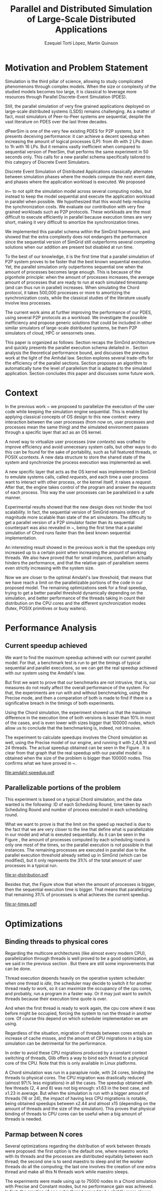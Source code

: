#+TITLE: Parallel and Distributed Simulation of Large-Scale Distributed Applications
#+AUTHOR:  Ezequiel Torti Lòpez, Martin Quinson
#+OPTIONS: num:nil ^:nil f:nil
#+LATEX_class: article
#+LATEX_HEADER: \usepackage{amscd}
#+LATEX_HEADER: \usepackage{wrapfig}
#+STARTUP: hideblocks
#+PROPERTY: session *R* 

#+begin_src R  :exports none
library('ggplot2')
library('gridExtra')
library('reshape')
library('plyr')
library('data.table')

#Helper function to plot several ggplot in one window.
require(grid)
vp.layout <- function(x, y) viewport(layout.pos.row=x, layout.pos.col=y)
arrange_ggplot2 <- function(..., nrow=NULL, ncol=NULL, as.table=FALSE) {
dots <- list(...)
n <- length(dots)
if(is.null(nrow) & is.null(ncol)) { nrow = floor(n/2) ; ncol = ceiling(n/nrow)}
if(is.null(nrow)) { nrow = ceiling(n/ncol)}
if(is.null(ncol)) { ncol = ceiling(n/nrow)}
## NOTE see n2mfrow in grDevices for possible alternative
grid.newpage()
pushViewport(viewport(layout=grid.layout(nrow,ncol) ) )
ii.p <- 1
for(ii.row in seq(1, nrow)){
ii.table.row <- ii.row
if(as.table) {ii.table.row <- nrow - ii.table.row + 1}
for(ii.col in seq(1, ncol)){
ii.table <- ii.p
if(ii.p > n) break
print(dots[[ii.table]], vp=vp.layout(ii.table.row, ii.col))
ii.p <- ii.p + 1
}
}
}
#+end_src

* Motivation and Problem Statement

Simulation is the third pillar of science, allowing to study complicated
phenomenons through complex models. When the size or complexity of the studied
models becomes too large, it is classical to leverage more resources through
Parallel Discrete-Event Simulation (PDES).  

Still, the parallel simulation of very fine grained applications deployed on
large-scale distributed systems (LSDS) remains challenging. As a matter of fact,
most simulators of Peer-to-Peer systems are sequential, despite the vast
literature on PDES over the last three decades.

dPeerSim is one of the very few existing PDES for P2P systems, but it presents
deceiving performance: it can achieve a decent speedup when increasing the
amount of logical processes (LP): from 4h with 2 LPs down to 1h with 16 LPs.
But it remains vastly inefficient when compared to sequential version of
PeerSim, that performs the same experiment in 50 seconds only. This calls for a
new parallel schema specifically tailored to this category of Discrete Event
Simulators.

Discrete Event Simulation of Distributed Applications classically alternates
between simulation phases where the models compute the next event date, and
phases where the application workload is executed.  We proposed

in~\cite{previous} to not split the simulation model across several computing
nodes, but instead to keep the model sequential and execute the application
workload in parallel when possible. We hypothesized that this would help
reducing the synchronization costs. We evaluate our contribution with very fine
grained workloads such as P2P protocols. These workloads are the most difficult
to execute efficiently in parallel because execution times are very short,
making it very difficult to amortize the synchronization times.

We implemented this parallel schema within the SimGrid framework, and showed
that the extra complexity does not endangers the performance since the
sequential version of SimGrid still outperforms several competing solutions when
our addition are present but disabled at run time.

To the best of our knowledge, it is the first time that a parallel simulation of
P2P system proves to be faster that the best known sequential execution. Yet,
the parallel simulation only outperforms sequential one when the amount of
processes becomes large enough. This is because of the pigonhole principle: when
the amount of processes increases, the average amount of processes that are
ready to run at each simulated timestamp (and can thus run in parallel)
increases. When simulating the Chord protocol, it takes 500,000 processes or
more to amortizing the synchronization costs, while the classical studies of the
literature usually involve less processes.

The current work aims at further improving the performance of our PDES, using
several P2P protocols as a workload. We investigate the possible inefficiency
and propose generic solutions that could be included in other similar simulators
of large-scale distributed systems, be them P2P simulators of cloud, HPC or
sensornets ones.

This paper is organized as follows: Section \ref{sec:context} recaps the SimGrid
architecture and quickly presents the parallel execution schema detailed
in \cite{previous}. Section \ref{sec:problem} analysis the
theoretical performance bound, and discusses the previous work at the light of
the Amhdal law. Section \ref{sec:parallel} explores several trade-offs for
the efficiency of the parallel sections. Section \ref{sec:adaptive} proposes
an algorithm to automatically tune the level of parallelism that is adapted to
the simulated application. Section \ref{sec:cc} concludes this paper and discusses
some future work.

* Context
#+LaTeX: \label{sec:context}

In the previous work ~\cite{previous} we proposed to parallelize the execution
of the user code while keeping the simulation engine sequential.
This is enabled by applying classical concepts of OS design to this new context:
every interaction between the user processes (from now on, user processes and
processes mean the same thing) and the simulated environment passes
through a specific layer that act as an OS kernel.

A novel way to virtualize user processes (\emph{raw contexts}) was
crafted to improve efficiency and avoid unnecesary system calls, 
but other ways to do this can be found for the sake of portability, such as full
featured threads, or POSIX ucontexts. A new data structure to store the shared
state of the system and synchronize the process execution was
implemented as well.

A new specific layer that acts as the OS kernel was implemented in SimGrid to
emulate systems calls, called \emph{requests}, and each time a user process
want to interact with other process, or the kernel itself, it raises
a \emph{request}.
After that, the engine takes control of the program and answer the
\emph{requests} of each process. This way the user processes can be parallelized
in a safe manner.

Experimental results showed that the new design does not hinder the tool
scalability. In fact, the sequential version of SimGrid remains orders of
magnitude more scalable than state of the art simulators.
The difficulty to get a parallel version of a P2P simulator faster than its
sequential counterpart was also revealed in ~\cite{previous}, being the first
time that a parallel simulation of Chord runs faster than the best known
sequential implementation.

An interesting result showed in the previous work is that the speedups only
increased up to a certain point when increasing the amount of working threads.
We also have proved that for small instances, parallelism actually hinders the
performance, and that the relative gain of parallelism seems even strictly
increasing with the system size.

Now we are closer to the optimal Amdahl's law threshold, that means that we have
reach a limit on the parallelizable portions of the code in our proposed model.
The remaining optimizations seek for a final speedup, trying to get a better
parallel threshold dynamically depending on the simulation, and better
performance of the threads taking in count their distribution on the CPU cores
and the different synchronization modes (futex, POSIX primitives or busy waiters).

* Performance Analysis
#+LaTeX: \label{sec:problem}
** Current speedup achieved
# Also, the benchmarking not intrusive is here.
We want to find the maximum speedup achieved with our current parallel
model. For that, a benchmark test is run to get the timings of
typical sequential and parallel executions, so we can get the real speedup achieved with
our system using the Amdahl's law.

But first we want to prove that our benchmarks are not intrusive,
that is, our measures do not really affect the overall performance
of the system. For that, the experiments are run with and without
benchmarking, using the Precise mode, and then a comparation of
both is made to find if there is a significative breach in the
timings of both experiments.

Using the Chord simulation, the experiment showed us that the maximum difference in the execution
time of both versions is lesser than 10% in most of the cases, and is even lower with
sizes bigger that 100000 nodes, which allow us to conclude that the benchmarking is,
indeed, not intrusive.

The experiment to calculate speedups involves the Chord simulation as well,
using the Precise model of our engine, and running it with 2,4,8,16 and 24 threads.
The actual speedup obtained can be seen in the Figure \ref{fig:one}.
It is clear from that graph that the real speedup with our parallel model is obtained
when the size of the problem is bigger than 100000 nodes.
This confirms what we have proved in ~\cite{previous}.

#+name: amdahl-speedup
#+begin_src R  :results output graphics :exports results :file amdahl-speedup.pdf
#orig_data = read.table("./optimizations_experiments/timings/total_times_noamdahl2.log")

#CONSTANT MODE
opt_data = read.table("./optimizations_experiments/timings/total_sum_times_amdahl2.log")
#orig_data = as.data.frame.matrix(orig_data)
opt_data = as.data.frame.matrix(opt_data)
data <- data.frame(nodes =  opt_data[1:10,1], seq = opt_data[1:10,2], t2 = opt_data[1:10,3],
                   t4 = opt_data[1:10,4], t8 = opt_data[1:10,5], t16 = opt_data[1:10,6])
                   #t24 = opt_data[1:10,13])
# an extra seq column to average would be good too.
data[, "1"] <- data[, "seq"] / data[, "seq"]
data[, "speedup2"] <- data[, "seq"] / data[, "t2"]
data[, "speedup4"] <- data[, "seq"] / data[, "t4"]
data[, "speedup8"] <- data[, "seq"] / data[, "t8"]
data[, "speedup16"] <- data[, "seq"] / data[, "t16"]
#data[, "speedup24"] <- data[, "seq"] / data[, "t24"]

data[, "t2"] <- NULL
data[, "t4"] <- NULL
data[, "t8"] <- NULL
data[, "t16"] <- NULL
#data[, "t24"] <- NULL
data[, "seq"] <- NULL

df <- melt(data ,  id = 'nodes', variable_name = 'versions')
g1<-ggplot(df, aes(x=nodes,y=value, group=versions, colour=versions)) + geom_line() + theme(panel.grid.major = element_blank(), panel.grid.minor = element_blank(), panel.background = element_blank(), axis.title.x = element_blank(), legend.position="none") + ggtitle("Constant Mode") + ylab("speedup")


#PRECISE MODE
data2 <- data.frame(nodes =  opt_data[1:10,1], seq = opt_data[1:10,7], t2 = opt_data[1:10,8],
                   t4 = opt_data[1:10,9], t8 = opt_data[1:10,10], t16 = opt_data[1:10,11])
data2[, "1"] <- data2[, "seq"] / data2[, "seq"]
data2[, "2"] <- data2[, "seq"] / data2[, "t2"]
data2[, "4"] <- data2[, "seq"] / data2[, "t4"]
data2[, "8"] <- data2[, "seq"] / data2[, "t8"]
data2[, "16"] <- data2[, "seq"] / data2[, "t16"]

data2[, "t2"] <- NULL
data2[, "t4"] <- NULL
data2[, "t8"] <- NULL
data2[, "t16"] <- NULL
data2[, "seq"] <- NULL

df2 <- melt(data2 ,  id = 'nodes', variable_name = 'threads')
g2<-ggplot(df2, aes(x=nodes,y=value, group=threads, colour=threads)) + geom_line() + theme(panel.grid.major = element_blank(), panel.grid.minor = element_blank(), panel.background = element_blank(), axis.title.x = element_blank(), axis.title.y = element_blank()) + ggtitle("Precise Mode") + scale_fill_discrete(name="threads")
arrange_ggplot2(g1,g2,nrow=1)


#+end_src

#+attr_latex: width=0.8\textwidth,placement=[p]
#+label: fig:one
#+caption: Real speedup achieved using parallell mode in Chord simulation.
#+results: amdahl-speedup
[[file:amdahl-speedup.pdf]]

** Parallelizable portions of the problem
This experiment is based on a typical Chord simulation, and the data wanted
is the following: ID of each Scheduling Round, time taken by each Scheduling Round
and number of process executed in each scheduling round.

What we want to prove is that the limit on the speed up reached is due to the fact
that we are very closer to the line that define what is parallelizable in our model
and what is exeuted sequentially.
As it can be seen in the Figure \ref{fig:two} , the amount of processes computed by each scheduling
round is only one most of the times, so the parallel execution is not possible in that
instances. The remaining processes are executed in parallel due to the parallel
execution threshold already setted up in SimGrid (which can be modified), but it only
represents the 31\% of the total amount of user processes in a typical run.

#+name: sr-distribution
#+begin_src R  :results output graphics :exports results  :file sr-distribution.pdf

#temp = list.files(path='./optimizations_experiments/sr_counts', pattern="*precise*", full.names = TRUE)
#temp = list.files(path='./optimizations_experiments/sr_counts/parallel', pattern="*precise*", full.names = TRUE)
#flist <- lapply(temp, read.table)
#sr_data <- rbindlist(flist)
#sr_data[, "V1"] <- NULL
#sr_data = as.data.frame.matrix(sr_data)

#ggplot(data=sr_data, geom="histogram", aes(x=V3)) + xlim(0,15) + geom_histogram(binwidth=0.5,aes(y=..count../sum(..count..))) + xlab("Amount of processes") + ylab("Percentage of Scheduling Rounds")
#ggplot(data=sr_data, geom="histogram", aes(x=V3)) + xlim(1,15) + geom_histogram(binwidth=0.5,aes(y=..count../sum(..count..))) + xlab("Amount of processes") + ylab("Percentage of Scheduling Rounds") + scale_x_continuous(breaks=c(1:15), labels=c(1:15),limits=c(1,15))
sr_data <- readRDS(file="./optimizations_experiments/sr_counts/sr-distribution.Rda")
ggplot(data=sr_data, geom="histogram", aes(x=V3)) + ylim(0,0.7)+ xlim(1,13) + geom_histogram(binwidth=0.5,aes(y=..count../sum(..count..)), origin=-0.5) + xlab("Amount of processes") + ylab("Percentage of Scheduling Rounds") + scale_x_continuous(breaks=c(1:13), labels=c(1:13),limits=c(1,13)) + theme(panel.grid.major = element_blank(), panel.grid.minor = element_blank(), panel.background = element_blank()) #, axis.line = element_line(colour = "black"))

#+end_src

#+attr_latex: width=0.8\textwidth,placement=[p]
#+label: fig:two
#+caption: Proportion of scheduling rounds computing processes.
#+results: sr-distribution
[[file:sr-distribution.pdf]]


Besides that, the Figure \ref{fig:three} show that when the amount of processes is bigger,
then the sequential execution time is bigger. That means that parallelizing that remaining 31\%
of processes is what achieves the current speedup.

#+name: sr-times
#+begin_src R  :results output graphics :exports results  :file sr-times.pdf

#temp = list.files(path='./optimizations_experiments/sr_counts/sequential', pattern="*precise*", full.names = TRUE)

#flist <- lapply(temp, read.table)
#sr_data <- rbindlist(flist)
#sr_data[, "V1"] <- NULL
#sr_data = as.data.frame.matrix(sr_data)
#df <- ddply(sr_data, .(V3), summarize, mean_value = mean(V2))
#sr_data <- readRDS(file="./optimizations_experiments/sr_counts/sr-times.Rda")
#ggplot(data=df, geom="histogram", aes(x=V3, y=mean_value)) + xlim(0,2000) + xlab("") + ylab("") + ylim(0,0.005) + geom_point(size = 1)
#+end_src

#+attr_latex: width=0.8\textwidth,placement=[p]
#+label: fig:three
#+caption: Mean of times depending on the amount of processes of each scheduling round.
#+results: sr-times
[[file:sr-times.pdf]]



* Optimizations
#+LaTeX: \label{sec:parallel}
** Binding threads to physical cores
Regarding the multicore architectures (like almost every modern CPU),
parallelization through threads is well proved to be a good optimization,
as we said in the previous section \ref{sec:problem}. But there are still
some improvements that can be done.

Thread execution depends heavily on the operative system scheduler: when one
thread is \emph{idle}, the scheduler may decide to switch it for another thread
ready to work, so it can maximize the occupancy of the cpu cores, and probably,
run a program in a faster way. Or it may just want to switch threads
because their execution time quote is over.

And when the first thread is ready to work again, the cpu core where it
was before might be occupied, forcing the system to run the thread in
another core. Of course this depend on which scheduler implementation we are using.

Regardless of the situation, migration of threads between cores entails an
increase of cache misses, and the amount of CPU migrations in a big size
simulation can be detrimental for the performance.

In order to avoid these CPU migrations produced by a constant context switching
of threads, Glib offers a way to bind each thread to a physical core
of the CPU. Note that this is only available in Linux platforms.

A Chord simulation was run in a parapluie node, with 24 cores, binding the threads to
physical cores. The CPU migration
was drastically reduced (almost 97\% less migrations) in all the cases.
The speedup obtained with few threads (2, 4 and 8) was not big enough: x1.63 in
the best case, and x1.23 in average.
But when the simulation is run with a bigger amount of threads (16 or 24), the
impact of having less CPU migrations is notable, being obtained speedups between
x2.44 and almost x15 (depending on the amount of threads and the size of the
simulation).
This proves that physical binding of threads to CPU cores can be useful when a
big amount of threads is needed.


** Parmap between N cores

Several optimizations regarding the distribution of work between threads were
proposed: the first option is the default one, where maestro works with its
threads and the processes are distributed equitably between each thread; the
second one is to  send maestro to sleep and let the worker threads do all the
computing; the last one involves the creation of one extra thread and make all
this N threads work while maestro sleeps.

The experiments were made using up to 75000 nodes in a Chord simulation with
Precise and Constant modes, but no performance gain was achieved. In fact, the
creation of one extra thread proved to be slightly more slower than the original
version of parmap, while sending maestro to sleep and make its N-1 threads
do the computation did not show any improvement or loss in performance.

** Busy Waiting versus Futexes

#+name: busy
#+begin_src R :results output graphics :exports results :file busy.pdf
orig_data = read.table("./optimizations_experiments/busy_waiters/total_times_original.log")
opt_data = read.table("./optimizations_experiments/busy_waiters/total_times_busy_waiters.log")
orig_data = as.data.frame.matrix(orig_data)
opt_data = as.data.frame.matrix(opt_data)
dataconst <- data.frame(nodes =  orig_data[1:7,1],
                   thr2const=orig_data[1:7,2],
                   thr4const=orig_data[1:7,3],
		   thr8const=orig_data[1:7,4],
		   thr16const=orig_data[1:7,5],
		   thr24const=orig_data[1:7,6],
		   optthr2const=opt_data[1:7,2],
		   optthr4const=opt_data[1:7,3],
		   optthr8const=opt_data[1:7,4],
		   optthr16const=opt_data[1:7,5],
		   optthr24const=opt_data[1:7,6])

dataprec <- data.frame(nodes =  orig_data[1:7,1],
                   thr2pre=orig_data[1:7,7],
                   thr4pre=orig_data[1:7,8],
		   thr8pre=orig_data[1:7,9],
		   thr16pre=orig_data[1:7,10],
		   thr24pre=orig_data[1:7,11],
		   optthr2pre=opt_data[1:7,7],
		   optthr4pre=opt_data[1:7,8],
		   optthr8pre=opt_data[1:7,9],
		   optthr16pre=opt_data[1:7,10],
		   optthr24pre=opt_data[1:7,11])
dataconst[, "1"] <- dataconst[, "thr16const"] / dataconst[, "thr16const"]
dataconst[, "2"]   <- dataconst[, "thr2const"]  / dataconst[, "optthr2const"]
dataconst[, "4"]   <- dataconst[, "thr4const"]  / dataconst[, "optthr4const"]
dataconst[, "8"]   <- dataconst[, "thr8const"]  / dataconst[, "optthr8const"]
dataconst[, "16"]  <- dataconst[, "thr16const"] / dataconst[, "optthr16const"]
dataconst[, "24"]  <- dataconst[, "thr24const"] / dataconst[, "optthr24const"]

dataprec[, "1"]  <- dataprec[, "thr2pre"]     / dataprec[, "thr2pre"]
dataprec[, "2"]    <- dataprec[, "thr2pre"]     / dataprec[, "optthr2pre"]
dataprec[, "4"]    <- dataprec[, "thr4pre"]     / dataprec[, "optthr4pre"]
dataprec[, "8"]    <- dataprec[, "thr8pre"]     / dataprec[, "optthr8pre"]
dataprec[, "16"]   <- dataprec[, "thr16pre"]    / dataprec[, "optthr16pre"]
dataprec[, "24"]   <- dataprec[, "thr24pre"]    / dataprec[, "optthr24pre"]

dataprec <- dataprec[, -grep("thr", colnames(dataprec))]
dataconst <- dataconst[, -grep("thr", colnames(dataconst))]

df <- melt(dataconst ,  id = 'nodes', variable_name = 'threads')
df2 <- melt(dataprec ,  id = 'nodes', variable_name = 'threads')
g1<-ggplot(df, aes(x=nodes,y=value, group=threads, colour=threads)) + geom_line() + scale_fill_hue() + theme(panel.grid.major = element_blank(), panel.grid.minor = element_blank(), panel.background = element_blank(), axis.text.x = element_blank(), axis.ticks.x = element_blank(), axis.title.x = element_blank(), legend.position="none") +  scale_y_continuous(breaks=c(1,10,20,40)) + ylab("Constant")

g2<-ggplot(df2, aes(x=nodes,y=value, group=threads, colour=threads)) + geom_line() + scale_fill_hue() + theme(axis.text.x = element_text(angle = -45, hjust = 0), panel.grid.major = element_blank(), panel.grid.minor = element_blank(), panel.background = element_blank(), axis.title.x = element_blank(),  legend.position="bottom") + scale_x_continuous(breaks=c(1000,5000,10000,25000,50000,75000)) +  scale_y_continuous(breaks=c(1,10,20,40)) + ylab("Precise")
arrange_ggplot2(g1,g2,ncol=1)
#+end_src

#+attr_latex: width=0.8\textwidth,placement=[p]
#+label: fig:four
#+caption: Relative speedup of busy waiters upon futexes in Chord simulation.
#+results:busy
[[file:busy.pdf]]



** Performance Regression Testing

* Optimal threshold for parallel execution
#+LaTeX: \label{sec:adaptive}
** Getting a real threshold over simulations
The threshold wanted is how many processes are the right amount to be executed
in parallel when it is necessary, and when is it better to execute them in a
sequential way.
Initially, what we want is to find an optimal threshold for the beginning of
any simulation.
For that purpose, we have done a benchmark of the scheduling rounds timings in parallel and sequential
executions, and have found the best average option for a simulation.

#+name: sr-par-threshold
#+begin_src R :results output graphics :exports results   :file sr-par-threshold.pdf
precise <- readRDS(file="./optimizations_experiments/sr_counts/sr-par-threshold-precise.Rda")
constant <- readRDS(file="./optimizations_experiments/sr_counts/sr-par-threshold-constant.Rda")
g1<- ggplot(data=constant, geom="histogram", aes(x=V3, y=speedup)) + xlab("") + ylab("") +geom_point() + xlim(1,100) + stat_smooth(se=FALSE)
g2<-ggplot(data=precise, geom="histogram", aes(x=V3, y=speedup)) + xlab("") + ylab("") +geom_point() + xlim(1,100) + stat_smooth(se=FALSE)
arrange_ggplot2(g1,g2,ncol=1)
#+end_src

#+attr_latex: width=0.8\textwidth,placement=[p]
#+label: fig:five
#+caption: Speedup obtained in relation with the amount of processes computed by scheduling round.
#+results:sr-par-threshold
[[file:sr-par-threshold.pdf]]

As it can be seen in the Figure \ref{fig:five}, the optimal threshold starts at 28 user processes
for the Precise mode, while with Constant mode, the speedup of parallel vs. sequential execution of
scheduling rounds is immediate.

** Adaptive algorithm to calculate threshold
Finding an optimal threshold and keep it during all the simulation might not
always be the best option: some simulations can take more or less time in
the execution of user processes. If a simulation has
very efficient processes, or processes that don't work too much, then the
threshold could be inapropiate, leading to parallelize scheduling rounds
that would run more efficiently in a sequential way.
That's why an algorithm for a dynamic threshold calculation is proposed.

The main idea behind this heuristic is to calculate the optimal number
of processes that can be run in parallel during the execution of the
simulation.

For that purpose, the times of five scheduling round are measured.
A performance ratio for both of the possible parallel and sequential executions is
calculated, simply by dividing the time taken by the amount of processes
computed.
If the sequential ratio turns to be bigger than the parallel one, then the 
threshold is decreased, and increased otherwise.

This results in a relative improvement in performance. As it can be seen on
Figure \ref{fig:five}, the speedup is important in the 16 and 24 threads cases,
reaching levels between 11 and 47 with small sizes (1000, 5000, and 10000 nodes),
while with fewer amounts of threads (2,4,8) the speedup is not big, between 1.28 
and 4.62.
This can be explained by the fact that the algorithm choose more efficiently when
to launch a scheduling round in parallel, and while having a lot of threads increases
the costs of synchronization, an intelligent choice of when to launch them will
reduce that cost.

#+name: adapt-algorithm
#+begin_src R  :results output graphics :exports results  :file adapt-algorithm.pdf
orig_data = read.table("./optimizations_experiments/dynamic_threshold/total_times_original.log")
opt_data = read.table("./optimizations_experiments/dynamic_threshold/total_times_adaptive.log")
orig_data = as.data.frame.matrix(orig_data)
opt_data = as.data.frame.matrix(opt_data)
dataconst <- data.frame(nodes =  orig_data[1:6,1],
                   thr2const=orig_data[1:6,2],
                   thr4const=orig_data[1:6,3],
		   thr8const=orig_data[1:6,4],
		   thr16const=orig_data[1:6,5],
		   thr24const=orig_data[1:6,6],
		   optthr2const=opt_data[1:6,2],
		   optthr4const=opt_data[1:6,3],
		   optthr8const=opt_data[1:6,4],
		   optthr16const=opt_data[1:6,5],
		   optthr24const=opt_data[1:6,6])

dataprec <- data.frame(nodes =  orig_data[1:6,1],
                   thr2pre=orig_data[1:6,7],
                   thr4pre=orig_data[1:6,8],
		   thr8pre=orig_data[1:6,9],
		   thr16pre=orig_data[1:6,10],
		   thr24pre=orig_data[1:6,11],
		   optthr2pre=opt_data[1:6,7],
		   optthr4pre=opt_data[1:6,8],
		   optthr8pre=opt_data[1:6,9],
		   optthr16pre=opt_data[1:6,10],
		   optthr24pre=opt_data[1:6,11])
dataconst[, "1"] <- dataconst[, "thr24const"] / dataconst[, "thr24const"]
dataconst[, "2"]   <- dataconst[, "thr2const"]  / dataconst[, "optthr2const"]
dataconst[, "4"]   <- dataconst[, "thr4const"]  / dataconst[, "optthr4const"]
dataconst[, "8"]   <- dataconst[, "thr8const"]  / dataconst[, "optthr8const"]
dataconst[, "16"]  <- dataconst[, "thr16const"] / dataconst[, "optthr16const"]
dataconst[, "24"]  <- dataconst[, "thr24const"] / dataconst[, "optthr24const"]

dataprec[, "1"]  <- dataprec[, "thr2pre"]     / dataprec[, "thr2pre"]
dataprec[, "t2"]    <- dataprec[, "thr2pre"]     / dataprec[, "optthr2pre"]
dataprec[, "t4"]    <- dataprec[, "thr4pre"]     / dataprec[, "optthr4pre"]
dataprec[, "t8"]    <- dataprec[, "thr8pre"]     / dataprec[, "optthr8pre"]
dataprec[, "t16"]   <- dataprec[, "thr16pre"]    / dataprec[, "optthr16pre"]
dataprec[, "t24"]   <- dataprec[, "thr24pre"]    / dataprec[, "optthr24pre"]

dataprec <- dataprec[, -grep("thr", colnames(dataprec))]
dataconst <- dataconst[, -grep("thr", colnames(dataconst))]

df <- melt(dataconst ,  id = 'nodes', variable_name = 'threads')
df2 <- melt(dataprec ,  id = 'nodes', variable_name = 'threads')
g1<-ggplot(df, aes(x=nodes,y=value, group=threads, colour=threads)) + geom_line() + scale_fill_hue() + theme(panel.grid.major = element_blank(), panel.grid.minor = element_blank(), panel.background = element_blank(), axis.text.x = element_blank(), axis.ticks.x = element_blank(), axis.title.x = element_blank(), legend.position="none") +  scale_y_continuous(breaks=c(1,10,20,40)) + ylab("Constant")

g2<-ggplot(df2, aes(x=nodes,y=value, group=threads, colour=threads)) + geom_line() + scale_fill_hue() + theme(axis.text.x = element_text(angle = -45, hjust = 0), panel.grid.major = element_blank(), panel.grid.minor = element_blank(), panel.background = element_blank(), axis.title.x = element_blank(),  legend.position="bottom") + scale_x_continuous(breaks=c(1000,5000,10000,25000,50000,75000)) +  scale_y_continuous(breaks=c(1,10,20,40)) + ylab("Precise")
arrange_ggplot2(g1,g2,ncol=1)
#+end_src

#+attr_latex: width=0.8\textwidth,placement=[p]
#+label: fig:six
#+caption: Speedup achieved with Adaptive Algorithm. Chord simulation, Precise and Constant modes.
#+results: adapt-algorithm
[[file:adapt-algorithm.pdf]]


* Conclusion
#+LaTeX: \label{sec:cc}


